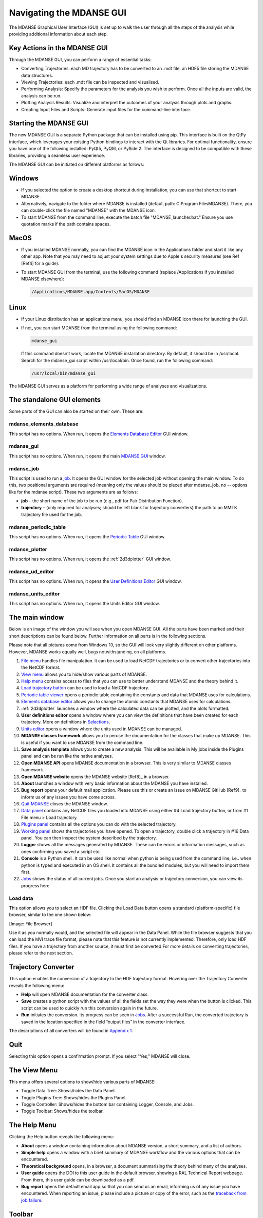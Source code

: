 Navigating the MDANSE GUI
=========================

The MDANSE Graphical User Interface (GUI) is set up to walk the user
through all the steps of the analysis while providing additional
information about each step.

Key Actions in the MDANSE GUI
------------------------------

Through the MDANSE GUI, you can perform a range of essential tasks:

- Converting Trajectories: each MD trajectory has to be converted to
  an .mdt file, an HDF5 file storing the MDANSE data structures.
- Viewing Trajectories: each .mdt file can be inspected and visualised.
- Performing Analysis: Specify the parameters for the analysis you wish
  to perform. Once all the inputs are valid, the analysis can be run.
- Plotting Analysis Results: Visualize and interpret the outcomes of your
  analysis through plots and graphs.
- Creating Input Files and Scripts: Generate input files for the
  command-line interface.

Starting the MDANSE GUI
-------------------------------

The new MDANSE GUI is a separate Python package that can be installed
using pip. This interface is built on the QtPy interface, which
leverages your existing Python bindings to interact with the Qt
libraries. For optimal functionality, ensure you have one of the
following installed: PyQt5, PyQt6, or PySide 2. The interface is
designed to be compatible with these libraries, providing a seamless
user experience.

The MDANSE GUI can be initiated on different platforms as follows:

Windows
--------

- If you selected the option to create a desktop shortcut during
  installation, you can use that shortcut to start MDANSE.
- Alternatively, navigate to the folder where MDANSE is installed
  (default path: C:\Program Files\MDANSE). There, you can double-click
  the file named "MDANSE" with the MDANSE icon.
- To start MDANSE from the command line, execute the batch file
  "MDANSE_launcher.bat." Ensure you use quotation marks if the path
  contains spaces.

MacOS
------

- If you installed MDANSE normally, you can find the MDANSE icon in the
  Applications folder and start it like any other app. Note that you may
  need to adjust your system settings due to Apple's security measures
  (see Ref [Ref4] for a guide).
- To start MDANSE GUI from the terminal, use the following command
  (replace /Applications if you installed MDANSE elsewhere):

  .. code-block:: bash

     /Applications/MDANSE.app/Contents/MacOS/MDANSE

Linux
------

- If your Linux distribution has an applications menu, you should find
  an MDANSE icon there for launching the GUI.
- If not, you can start MDANSE from the terminal using the following
  command:

  .. code-block:: bash

     mdanse_gui

  If this command doesn't work, locate the MDANSE installation directory.
  By default, it should be in /usr/local. Search for the mdanse_gui script
  within /usr/local/bin. Once found, run the following command:

  .. code-block:: bash

     /usr/local/bin/mdanse_gui

The MDANSE GUI serves as a platform for performing a wide range
of analyses and visualizations.

The standalone GUI elements
---------------------------

Some parts of the GUI can also be started on their own. These are:

mdanse_elements_database
~~~~~~~~~~~~~~~~~~~~~~~~

This script has no options. When run, it opens the `Elements Database
Editor <#_Elements_database_editor>`__ GUI window.

mdanse_gui
~~~~~~~~~~

This script has no options. When run, it opens the main `MDANSE
GUI <#_The_main_window>`__ window.

mdanse_job
~~~~~~~~~~

This script is used to run a `job <#_Analysis>`__. It opens the GUI
window for the selected job without opening the main window. To do this,
two positional arguments are required (meaning only the values should be
placed after mdanse_job, no -- options like for the mdanse script).
These two arguments are as follows:

-  **job** – the short name of the job to be run (e.g., pdf for Pair
   Distribution Function).
-  **trajectory** – (only required for analyses; should be left blank
   for trajectory converters) the path to an MMTK trajectory file used
   for the job.

mdanse_periodic_table
~~~~~~~~~~~~~~~~~~~~~

This script has no options. When run, it opens the `Periodic
Table <#_Periodic_table_viewer>`__ GUI window.

mdanse_plotter
~~~~~~~~~~~~~~

This script has no options. When run, it opens the :ref:`2d3dplotter`
GUI window.

mdanse_ud_editor
~~~~~~~~~~~~~~~~

This script has no options. When run, it opens the `User Definitions
Editor <#_User_definition>`__ GUI window.

mdanse_units_editor
~~~~~~~~~~~~~~~~~~~

This script has no options. When run, it opens the Units Editor GUI
window.


The main window
---------------

Below is an image of the window you will see when you open MDANSE GUI.
All the parts have been marked and their short descriptions can be found
below. Further information on all parts is in the following sections.

Please note that all pictures come from Windows 10, so the GUI will look
very slightly different on other platforms. However, MDANSE works
equally well, bugs notwithstanding, on all platforms.


1.  `File menu <#_The_File_menu>`__ handles file manipulation. It can be
    used to load NetCDF trajectories or to convert other trajectories
    into the NetCDF format.
2.  `View menu <#_The_View_menu>`__ allows you to hide/show various
    parts of MDANSE.
3.  `Help menu <#_The_Help_menu>`__ contains access to files that you
    can use to better understand MDANSE and the theory behind it.
4.  `Load trajectory button <#_Load_data>`__ can be used to load a
    NetCDF trajectory.
5.  `Periodic table viewer <#_Periodic_table_viewer>`__ opens a periodic
    table containing the constants and data that MDANSE uses for
    calculations.
6.  `Elements database editor <#_Elements_database_editor>`__ allows you
    to change the atomic constants that MDANSE uses for calculations.
7.  :ref:`2d3dplotter` launches a window where the
    calculated data can be plotted, and the plots formatted.
8.  **User definitions editor** opens a window where you can view the
    definitions that have been created for each trajectory. More on
    definitions in `Selections <#_Creating_selections>`__.
9.  `Units editor <#_Unites_Editor>`__ opens a window where the units
    used in MDANSE can be managed.
10. **MDANSE classes framework** allows you to peruse the documentation
    for the classes that make up MDANSE. This is useful if you want to
    use MDANSE from the command line.
11. **Save analysis template** allows you to create a new analysis. This
    will be available in My jobs inside the Plugins panel and can be run
    like the native analyses.
12. **Open MDANSE API** opens MDANSE documentation in a browser. This is
    very similar to MDANSE classes framework.
13. **Open MDANSE website** opens the MDANSE
    website [Ref8]_ in a browser.
14. **About** launches a window with very basic information about the
    MDANSE you have installed.
15. **Bug report** opens your default mail application. Please use this
    or create an issue on MDANSE
    GitHub [Ref9]_ to inform us of any issues
    you have come across.
16. `Quit MDANSE <#_Quit>`__ closes the MDANSE window.
17. `Data panel <#_Data_panel>`__ contains any NetCDF files you loaded
    into MDANSE using either #4 Load trajectory button, or from #1 File
    menu > Load trajectory.
18. `Plugins panel <#_Plugins_panel>`__ contains all the options you can
    do with the selected trajectory.
19. `Working panel <#_Working_panel>`__ shows the trajectories you have
    opened. To open a trajectory, double click a trajectory in #16 Data
    panel. You can then inspect the system described by the trajectory.
20. **Logger** shows all the messages generated by MDANSE. These can be
    errors or information messages, such as ones confirming you saved a
    script etc.
21. **Console** is a Python shell. It can be used like normal when
    python is being used from the command line, i.e.. when python is
    typed and executed in an OS shell. It contains all the bundled
    modules, but you will need to import them first.
22. `Jobs <#_Jobs>`__ shows the status of all current jobs. Once you
    start an analysis or trajectory conversion, you can view its
    progress here

Load data
~~~~~~~~~
This option allows you to select an HDF file. Clicking the Load Data
button opens a standard (platform-specific) file browser, similar to the
one shown below:

[Image: File Browser]

Use it as you normally would, and the selected file will appear in the
Data Panel. While the file browser suggests that you can load the MVI trace
file format, please note that this feature is not currently implemented.
Therefore, only load HDF files. If you have a trajectory from another source,
it must first be converted.For more details on converting trajectories, 
please refer to the next section.


Trajectory Converter
---------------------

This option enables the conversion of a trajectory to the HDF trajectory format. 
Hovering over the Trajectory Converter
reveals the following menu:

-  **Help** will open MDANSE documentation for the converter class.
-  **Save** creates a python script with the values of all the fields
   set the way they were when the button is clicked. This script can be
   used to quickly run this conversion again in the future.
-  **Run** initiates the conversion. Its progress can be seen in
   `Jobs <#_Jobs>`__. After a successful Run, the converted trajectory
   is saved in the location specified in the field “output files” in the
   converter interface.

The descriptions of all converters will be found in `Appendix
1 <#_Appendix_1>`__.

Quit
-----

Selecting this option opens a confirmation prompt. If you select "Yes," MDANSE
will close.

The View Menu
--------------

This menu offers several options to show/hide various parts of MDANSE:

- Toggle Data Tree: Shows/hides the Data Panel.
- Toggle Plugins Tree: Shows/hides the Plugins Panel.
- Toggle Controller: Shows/hides the bottom bar containing Logger, Console, and Jobs.
- Toggle Toolbar: Shows/hides the toolbar.

The Help Menu
--------------

Clicking the Help button reveals the following menu:

-  **About** opens a window containing information about MDANSE version,
   a short summary, and a list of authors.
-  **Simple help** opens a window with a brief summary of MDANSE
   workflow and the various options that can be encountered.
-  **Theoretical background** opens, in a browser, a document
   summarising the theory behind many of the analyses.
-  **User guide** opens the DOI to this user guide in the default
   browser, showing a RAL Technical Report webpage. From there, this
   user guide can be downloaded as a pdf.
-  **Bug report** opens the default email app so that you can send us an
   email, informing us of any issue you have encountered. When reporting
   an issue, please include a picture or copy of the error, such as the
   `traceback from job failure <#STATE>`__.

Toolbar
--------

The Toolbar is a set of pictographic buttons that enable you to quickly
perform essential actions. Below is a brief overview of each button, from left
to right:

1.  **Load trajectory button** can be used to load a NetCDF trajectory.
    More information in `Load data <#_Load_data>`__.
2.  `Periodic table viewer <#_Periodic_table_viewer>`__ opens a periodic
    table containing the constants and data that MDANSE uses for
    calculations.
3.  `Elements database editor <#_Elements_database_editor>`__ allows you
    to change the atomic constants that MDANSE uses for calculations.
4.  :ref:`2d3dplotter` launches a window where the
    calculated data can be plotted, and the plots formatted.
5.  **User definitions editor** opens a window where you can view the
    definitions that have been created for each trajectory. More on
    definitions in `Selections <#_Creating_selections>`__.
6.  `Units editor <#_Unites_Editor>`__ opens a window where the units
    used in MDANSE can be managed.
7.  **MDANSE classes framework** allows you to peruse the documentation
    for the classes that make up MDANSE. This is useful if you want to
    use MDANSE from the command line.
8.  **Save analysis template** allows you to create a new analysis. This
    will be available in My jobs inside the Plugins panel and can be run
    like the native analyses.
9.  **Open MDANSE API** opens MDANSE documentation in a browser. This is
    very similar to MDANSE classes framework.
10. **Open MDANSE website** opens the MDANSE website in a browser.
11. **About** launches a window with very basic information about the
    MDANSE you have installed.
12. **Bug report** opens your default mail application. Please use this
    or our GitHub [Ref9]_ to inform us of any
    issues you have come across. When reporting an issue, please include
    a picture or copy of the error, such as the `traceback from job
    failure <#STATE>`__.
13. **Quit MDANSE** closes MDANSE.


Periodic table viewer
~~~~~~~~~~~~~~~~~~~~~

Once launched, it will open this window:

.. image:: ./Pictures/100000010000031E000001EB8316D84CE16D60A9.png
   :width: 15.806cm
   :height: 9.733cm

By hovering over an element, detailed information from MDANSE elements
database will show up at the top. By clicking on an element, a list of
its isotopes will appear as a menu:

.. image:: ./Pictures/100000010000007B00000072BD990BE2296AF016.png
   :width: 3.254cm
   :height: 3.016cm

When an isotope is selected, all the information that is stored in the
database will be displayed:

.. image:: ./Pictures/100000010000024600000333543D0D0EC0A01C7E.png
   :width: 7.509cm
   :height: 10.566cm

Clicking on the link at the bottom opens a Wikipedia article about that
element. Other than that, you cannot interact with this page in any way.
If you would like to change any of the displayed data, you will have to
use the Elements database editor.

Elements database editor
~~~~~~~~~~~~~~~~~~~~~~~~

Clicking on this button opens this window:

.. image:: ./Pictures/10000001000003160000018C76F0FE861E14A12B.png
   :width: 15.789cm
   :height: 7.895cm

It can be interacted with like a normal spreadsheet; click (or double
click) on a field you want to edit and type the new value. Once you are
done with making changes, don't forget to save them before closing. You
can do that through the file menu.

File menu
^^^^^^^^^

.. image:: ./Pictures/10000001000001000000004B8B80A954F09BBF56.png
   :width: 6.773cm
   :height: 1.984cm

-  **Save database** overwrites the current database, so it is best to
   be careful. Due to that, you will need to confirm a prompt before the
   changes are saved.
-  **Save database as** opens a file browser which can be used to save
   the changes in a new file.

Database menu
^^^^^^^^^^^^^

Clicking on Database opens this menu:

.. image:: ./Pictures/10000001000000A900000052FEACFDD7C67801BA.png
   :width: 4.329cm
   :height: 1.99cm

-  **New element** allows you to add a new element.
-  **New property** allows you to add a new property.

.. _2d3dplotter:

2D/3D Plotter
~~~~~~~~~~~~~

Upon clicking on the icon, this window will open:

.. image:: ./Pictures/10000001000003DA000002B772D53BC965757606.png
   :width: 12.173cm
   :height: 8.58cm

To use it, a file has to be loaded first. This can be done using the
File menu -> Load, which will open a file browser. Only NetCDF files
(ending in .nc, .cdf, or .netcdf) and HDF5 files (extension .h5 or .hdf)
can be loaded; other file formats will result in an error.

.. image:: ./Pictures/1000000100000079000000510978F762503F30F6.png
   :width: 3.201cm
   :height: 2.081cm

Once a file is loaded, it will appear in the data panel. This is a table
listing all the files loaded in the Plotter, showing the name MDANSE
assigned to the loaded instance (i.e. a key to e.g. distinguish between
files with the same name), the name of the file, and the full path to
the file.

.. image:: ./Pictures/1000000100000130000000AFA255BACE473AB186.png
   :width: 6.645cm
   :height: 3.826cm

Clicking on a loaded file will show all the variables that can be
plotted in the box below, though the whole Plotter window might have to
be resized so that more than one variable shows up at a time. A preview
of the plot of the first variable will also be shown at the bottom, but
only for 1D and 2D plots.

|image9|

Once you have selected a variable from the second box, you can select a
plotter from the Select Plotter drop-down menu. The following plotters
are available in MDANSE:

+---------------------------+-----------+---------------------------+
| Plotter                   | Dimension | Description               |
+---------------------------+-----------+---------------------------+
| Line                      | 1D        | A simple plot depicting   |
|                           |           | the dependence of one     |
|                           |           | variable on another. It   |
|                           |           | consists of a single      |
|                           |           | line. Uses normal plot()  |
|                           |           | function from matplotlib. |
+---------------------------+-----------+---------------------------+
| Image                     | 2D        | Plots data as an image,   |
|                           |           | i.e. on a 2D regular      |
|                           |           | raster. Uses matplotlib   |
|                           |           | imshow() function.        |
+---------------------------+-----------+---------------------------+
| Elevation                 | 2D        | Plots data as an image.   |
|                           |           | Uses VTK.                 |
+---------------------------+-----------+---------------------------+
| 2D Slice                  | 2D        | Plots a subset of a 3D    |
|                           |           | variable.                 |
|                           |           |                           |
+---------------------------+-----------+---------------------------+
| Isosurface                | 3D        | A 3D plot depicting a     |
|                           |           | surface through lines or  |
|                           |           | one continuous surface.   |
|                           |           | Uses VTK.                 |
+---------------------------+-----------+---------------------------+
| Scalar-Field              | 3D        |                           |
|                           |           |                           |
+---------------------------+-----------+---------------------------+

After all that is selected, the data can be plotted. There are two
options for this, represented by the two buttons:

-  **Plot in new window** creates a new tab, ie. a separate plot, inside
   the Multiple Plot Window.

|image10|\ |image11|

-  **Plot in current figure** plots the chosen data in the currently
   selected tab of the Multiple Plot Window, ie. it will create a plot
   with multiple lines etc.

|image12|\ |image13|

As can be seen, the plot automatically adjusts the axes so that all
plots fit. More details on plotting options is in `Appendix
3 <#_Appendix_3_1>`__.

.. _units-editor:

Units Editor
~~~~~~~~~~~~

When opened, this window will appear:

.. image:: ./Pictures/1000000100000248000001ECCC3F9A11E0472AF2.png
   :width: 9.693cm
   :height: 8.167cm

Here, the units that MDANSE uses can be managed. The white box on the
left is a list of all the defined units, which includes both the units
that come together with MDANSE as well as any user-defined units. More
information on how units work is in the `Units <#_Units>`__ section.
This list is interactive; any unit in it can be clicked on, which
displays its details, like so:

.. image:: ./Pictures/1000000100000247000001E9C7FFA85698785E9D.png
   :width: 9.804cm
   :height: 8.142cm

The fields in the middle and right of the window show the definition of
the selected unit using SI units. The selected unit is equivalent to
**Factor** \* the product of the SI units listed on the right, where the
values inside the fields are the powers of the SI units. Therefore, the
unit shown in the above example, J_per_mole, is in MDANSE defined as
1.66055927342 \* 10\ :sup:`-24` kg m\ :sup:`2` mol\ :sup:`-1`.

There are four buttons in the Units Editor window:

-  **Cancel** closes the window without saving any changes made.
-  **Save** saves the changes for future use; they can be used in the
   current session and in any future ones. The Units Editor window is
   also closed.
-  **OK** saves the changes for the current session; they can be used
   until the main MDANSE window is closed. When MDANSE is closed and
   opened again, the changes will not appear. The Units Editor window is
   also closed.
-  **Add unit** opens the following window, which can be used to add new
   units or edit existing ones.

.. image:: ./Pictures/10000001000000C10000017909613E0AF9D5EED0.png
   :width: 2.84cm
   :height: 5.547cm

-  **Unit name**

*Format:* str

*Default:* None

*Description:* the name of the unit. If a name not yet registered is
inputted, a new unit will be created. Please note that the names are
case-sensitive, and that already existing units cannot be overwritten.

-  **Factor**

*Format:* float

*Default:* 1.0

*Description:*

-  **unit** (any of the displayed SI basic units)

*Format:* int (it must lie in the interval )

*Default:* 0

*Description:* the power of the SI unit.

-  **OK** adds the new definition to the unit registry, but the change
   has to be saved in the Units Editor window to be useable in the rest
   of MDANSE. Please not that once, a new unit is added, it cannot be
   changed only removed.
-  **Cancel** closes the window without saving the changes.

Further, existing units can be deleted from the Units Editor window. To
do this, the unit to be deleted has to be selected by clicking on it,
and then the 'Delete' button has to be clicked. This will show a prompt
for confirmation, and once that is accepted, the unit will be removed,
though the change has to be saved by clicking on either the OK or Cancel
button.

Data panel
----------

This is where files loaded into MDANSE are displayed. Trajectories and
results of analyses are distinctly separated as 'trajectory' and
'Hdf data' respectively. To proceed, you need to double-click on a
file name here to bring it to the Working panel. This can be done
multiple times for each file.


Working panel
-------------

The selected files appear in the Working panel as tabs. The currently
opened tab is the one that whose file is going to be used for analysis
and other operations when using the Plugins panel.

The Working panel is also the space which some of the plugins use to do
their job. :ref:`molecular-viewer`,
:ref:`analysis-animation`, and :ref:`2d3dplotter` plugins
all load into the `Working panel <#_Working_panel>`__. Furthermore, it
is possible to bring the windows opened by the other plugins into the
working panel, like below. To do that, you have to drag the window so
that its top is near the top of the working panel, where the tabs are.
An indicator will appear when you got it right.


Plugins panel
-------------

This is the heart of MDANSE, where all the analyses as well as other
important features can be found. If the selected tab in the Working
panel is from a trajectory, the Plugins panel will look like this:


If it is from the result of an analysis, it will look like this:

There are far fewer options available for analysis results.
Nevertheless, in each of the sections below, it will be stated if the
plugin appears for trajectories, results, or both.

All the options in above are just headings. To get to the actual
plugins, click on the 'plus' buttons next to the text to unhide the
options. If there is no such button next to a text, that means that that
is a plugin and can be launched by double-clicking on the text.


.. _analysis:

Analysis
--------

This menu contains all data manipulations and appears as in the picture
below when a trajectory is loaded. As indicated by the plus buttons,
each of these options is a menu in itself.

.. image:: ./Pictures/10000001000000F9000000B9A79707AE37EC9465.png
   :width: 6.588cm
   :height: 4.895cm

They are explored in greater depth in the following sections, and the
analyses are in turn explored in their subsections. Some contain a
discussion of the theory behind the computation, and all show the
analysis window of that analysis, the one that is launched by
double-clicking the option in this Plugins panel.

Each analysis window is different since each requires different
parameters to be configured before it can be run. However, all of them
have the same structure (example window below), consisting of these
parts:

-  **trajectory** box shows the path to the :ref:`netcdf`
   trajectory that this analysis will
   be performed on.

-  **Parameters** are a group of options, of which the common ones are
   discussed in depth in :ref:`parameters`. These are the
   options which vary from analysis to analysis. The only parameters
   that exist on every analysis are Frames and Output files.

-  **Buttons** are situated at the bottom of each analysis and consist
   of these options:

   -  **Help** opens the source code documentation for the relevant
      class in an MDANSE window.
   -  **Save** opens a file browser that allows you to save the current
      analysis with the set options into a python script which can be
      run from the command line. More information about scripts in
      :ref:`mdanse-cli` and :ref:`mdanse-scripts`.
   -  **Run** starts the analysis and prompts you whether you want to
      close the window. The status of the analysis can be found in the
      `Jobs <#_Jobs>`__ panel, though there is a known bug where
      successful analyses do not show up.
